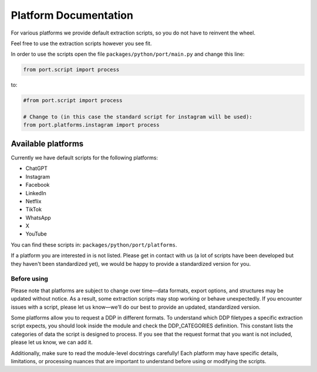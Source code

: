 Platform Documentation
=============================

For various platforms we provide default extraction scripts, so you do not have to reinvent the wheel.

Feel free to use the extraction scripts however you see fit.

In order to use the scripts open the file ``packages/python/port/main.py`` and change this line:

.. code-block:: python

    from port.script import process

to:

.. code-block:: python

    #from port.script import process

    # Change to (in this case the standard script for instagram will be used):
    from port.platforms.instagram import process

Available platforms
-------------------

Currently we have default scripts for the following platforms:

* ChatGPT
* Instagram
* Facebook
* LinkedIn
* Netflix
* TikTok
* WhatsApp
* X
* YouTube

You can find these scripts in: ``packages/python/port/platforms``.

If a platform you are interested in is not listed. Please get in contact with us (a lot of scripts have been developed but they haven't been standardized yet), we would be happy to provide a standardized version for you.


Before using
____________

Please note that platforms are subject to change over time—data formats, export options, and structures may be updated without notice. As a result, some extraction scripts may stop working or behave unexpectedly. If you encounter issues with a script, please let us know—we’ll do our best to provide an updated, standardized version.

Some platforms allow you to request a DDP in different formats. To understand which DDP filetypes a specific extraction script expects, you should look inside the module and check the DDP_CATEGORIES definition. This constant lists the categories of data the script is designed to process. If you see that the request format that you want is not included, please let us know, we can add it.

Additionally, make sure to read the module-level docstrings carefully! Each platform may have specific details, limitations, or processing nuances that are important to understand before using or modifying the scripts.

